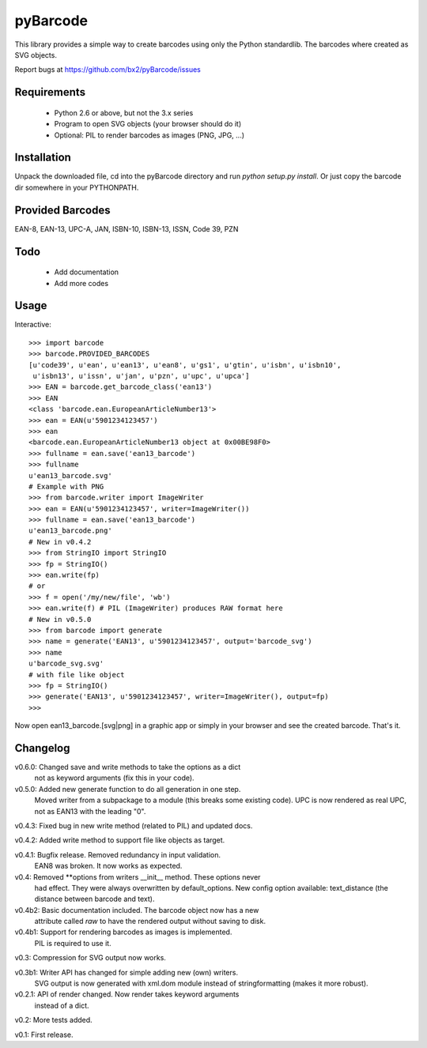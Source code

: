 pyBarcode
=========

This library provides a simple way to create barcodes using only the
Python standardlib. The barcodes where created as SVG objects.

Report bugs at https://github.com/bx2/pyBarcode/issues


Requirements
------------

    - Python 2.6 or above, but not the 3.x series
    - Program to open SVG objects (your browser should do it)
    - Optional: PIL to render barcodes as images (PNG, JPG, ...)


Installation
------------

Unpack the downloaded file, cd into the pyBarcode directory and run
`python setup.py install`. Or just copy the barcode dir somewhere in
your PYTHONPATH.


Provided Barcodes
-----------------

EAN-8, EAN-13, UPC-A, JAN, ISBN-10, ISBN-13, ISSN, Code 39, PZN


Todo
----

    - Add documentation
    - Add more codes

Usage
-----

Interactive::

    >>> import barcode
    >>> barcode.PROVIDED_BARCODES
    [u'code39', u'ean', u'ean13', u'ean8', u'gs1', u'gtin', u'isbn', u'isbn10',
     u'isbn13', u'issn', u'jan', u'pzn', u'upc', u'upca']
    >>> EAN = barcode.get_barcode_class('ean13')
    >>> EAN
    <class 'barcode.ean.EuropeanArticleNumber13'>
    >>> ean = EAN(u'5901234123457')
    >>> ean
    <barcode.ean.EuropeanArticleNumber13 object at 0x00BE98F0>
    >>> fullname = ean.save('ean13_barcode')
    >>> fullname
    u'ean13_barcode.svg'
    # Example with PNG
    >>> from barcode.writer import ImageWriter
    >>> ean = EAN(u'5901234123457', writer=ImageWriter())
    >>> fullname = ean.save('ean13_barcode')
    u'ean13_barcode.png'
    # New in v0.4.2
    >>> from StringIO import StringIO
    >>> fp = StringIO()
    >>> ean.write(fp)
    # or
    >>> f = open('/my/new/file', 'wb')
    >>> ean.write(f) # PIL (ImageWriter) produces RAW format here
    # New in v0.5.0
    >>> from barcode import generate
    >>> name = generate('EAN13', u'5901234123457', output='barcode_svg')
    >>> name
    u'barcode_svg.svg'
    # with file like object
    >>> fp = StringIO()
    >>> generate('EAN13', u'5901234123457', writer=ImageWriter(), output=fp)
    >>>

Now open ean13_barcode.[svg|png] in a graphic app or simply in your browser
and see the created barcode. That's it.


Changelog
---------

v0.6.0: Changed save and write methods to take the options as a dict
        not as keyword arguments (fix this in your code).

v0.5.0: Added new generate function to do all generation in one step.
        Moved writer from a subpackage to a module (this breaks some
        existing code). UPC is now rendered as real UPC, not as EAN13
        with the leading "0".

v0.4.3: Fixed bug in new write method (related to PIL) and updated docs.

v0.4.2: Added write method to support file like objects as target.

v0.4.1: Bugfix release. Removed redundancy in input validation.
        EAN8 was broken. It now works as expected.

v0.4: Removed **options from writers __init__ method. These options never
      had effect. They were always overwritten by default_options.
      New config option available: text_distance (the distance between
      barcode and text).

v0.4b2: Basic documentation included. The barcode object now has a new
        attribute called `raw` to have the rendered output without saving
        to disk.

v0.4b1: Support for rendering barcodes as images is implemented.
        PIL is required to use it.

v0.3: Compression for SVG output now works.

v0.3b1: Writer API has changed for simple adding new (own) writers.
        SVG output is now generated with xml.dom module instead of
        stringformatting (makes it more robust).

v0.2.1: API of render changed. Now render takes keyword arguments
        instead of a dict.

v0.2: More tests added.

v0.1: First release.

